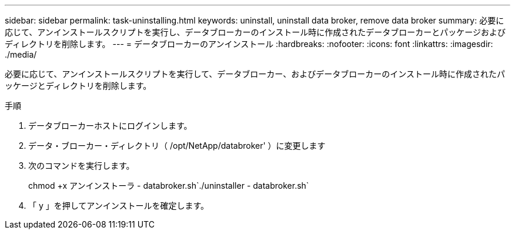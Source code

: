 ---
sidebar: sidebar 
permalink: task-uninstalling.html 
keywords: uninstall, uninstall data broker, remove data broker 
summary: 必要に応じて、アンインストールスクリプトを実行し、データブローカーのインストール時に作成されたデータブローカーとパッケージおよびディレクトリを削除します。 
---
= データブローカーのアンインストール
:hardbreaks:
:nofooter: 
:icons: font
:linkattrs: 
:imagesdir: ./media/


[role="lead"]
必要に応じて、アンインストールスクリプトを実行して、データブローカー、およびデータブローカーのインストール時に作成されたパッケージとディレクトリを削除します。

.手順
. データブローカーホストにログインします。
. データ・ブローカー・ディレクトリ（ /opt/NetApp/databroker' ）に変更します
. 次のコマンドを実行します。
+
chmod +x アンインストーラ - databroker.sh`./uninstaller - databroker.sh`

. 「 y 」を押してアンインストールを確定します。

